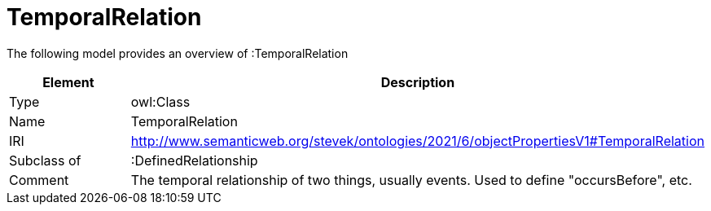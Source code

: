 // This file was created automatically by title Untitled No version .
// DO NOT EDIT!

= TemporalRelation

//Include information from owl files

The following model provides an overview of :TemporalRelation

|===
|Element |Description

|Type
|owl:Class

|Name
|TemporalRelation

|IRI
|http://www.semanticweb.org/stevek/ontologies/2021/6/objectPropertiesV1#TemporalRelation

|Subclass of
|:DefinedRelationship

|Comment
|The temporal relationship of two things, usually events. Used to define "occursBefore", etc.

|===